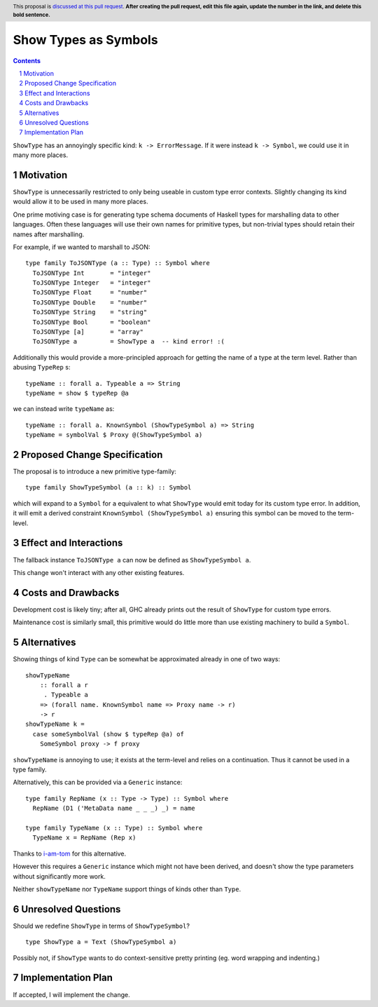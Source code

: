Show Types as Symbols
=====================

.. proposal-number:: Leave blank. This will be filled in when the proposal is
                     accepted.
.. trac-ticket:: Leave blank. This will eventually be filled with the Trac
                 ticket number which will track the progress of the
                 implementation of the feature.
.. implemented:: Leave blank. This will be filled in with the first GHC version which
                 implements the described feature.
.. highlight:: haskell
.. header:: This proposal is `discussed at this pull request <https://github.com/ghc-proposals/ghc-proposals/pull/0>`_.
            **After creating the pull request, edit this file again, update the
            number in the link, and delete this bold sentence.**
.. sectnum::
.. contents::

``ShowType`` has an annoyingly specific kind: ``k -> ErrorMessage``. If it were
instead ``k -> Symbol``, we could use it in many more places.


Motivation
------------
``ShowType`` is unnecessarily restricted to only being useable in custom type
error contexts. Slightly changing its kind would allow it to be used in many
more places.

One prime motiving case is for generating type schema documents of Haskell types
for marshalling data to other languages. Often these languages will use their
own names for primitive types, but non-trivial types should retain their names
after marshalling.

For example, if we wanted to marshall to JSON:

::

  type family ToJSONType (a :: Type) :: Symbol where
    ToJSONType Int       = "integer"
    ToJSONType Integer   = "integer"
    ToJSONType Float     = "number"
    ToJSONType Double    = "number"
    ToJSONType String    = "string"
    ToJSONType Bool      = "boolean"
    ToJSONType [a]       = "array"
    ToJSONType a         = ShowType a  -- kind error! :(


Additionally this would provide a more-principled approach for getting the name
of a type at the term level. Rather than abusing ``TypeRep`` s:

::

  typeName :: forall a. Typeable a => String
  typeName = show $ typeRep @a

we can instead write ``typeName`` as:

::

  typeName :: forall a. KnownSymbol (ShowTypeSymbol a) => String
  typeName = symbolVal $ Proxy @(ShowTypeSymbol a)


Proposed Change Specification
-----------------------------
The proposal is to introduce a new primitive type-family:

::

  type family ShowTypeSymbol (a :: k) :: Symbol

which will expand to a ``Symbol`` for ``a`` equivalent to what ``ShowType``
would emit today for its custom type error. In addition, it will emit a derived
constraint ``KnownSymbol (ShowTypeSymbol a)`` ensuring this symbol can be moved
to the term-level.


Effect and Interactions
-----------------------
The fallback instance ``ToJSONType a`` can now be defined as ``ShowTypeSymbol a``.

This change won't interact with any other existing features.


Costs and Drawbacks
-------------------
Development cost is likely tiny; after all, GHC already prints out the result of
``ShowType`` for custom type errors.

Maintenance cost is similarly small, this primitive would do little more than
use existing machinery to build a ``Symbol``.


Alternatives
------------
Showing things of kind ``Type`` can be somewhat be approximated already in one
of two ways:

::

  showTypeName
      :: forall a r
       . Typeable a
      => (forall name. KnownSymbol name => Proxy name -> r)
      -> r
  showTypeName k =
    case someSymbolVal (show $ typeRep @a) of
      SomeSymbol proxy -> f proxy

``showTypeName`` is annoying to use; it exists at the term-level and relies on a
continuation. Thus it cannot be used in a type family.

Alternatively, this can be provided via a ``Generic`` instance:

::

  type family RepName (x :: Type -> Type) :: Symbol where
    RepName (D1 ('MetaData name _ _ _) _) = name

  type family TypeName (x :: Type) :: Symbol where
    TypeName x = RepName (Rep x)

Thanks to `i-am-tom <https://github.com/i-am-tom>`_ for this alternative.

However this requires a ``Generic`` instance which might not have been derived,
and doesn't show the type parameters without significantly more work.

Neither ``showTypeName`` nor ``TypeName`` support things of kinds other than
``Type``.


Unresolved Questions
--------------------
Should we redefine ``ShowType`` in terms of ``ShowTypeSymbol``?

::

  type ShowType a = Text (ShowTypeSymbol a)

Possibly not, if ``ShowType`` wants to do context-sensitive pretty printing (eg.
word wrapping and indenting.)


Implementation Plan
-------------------
If accepted, I will implement the change.

